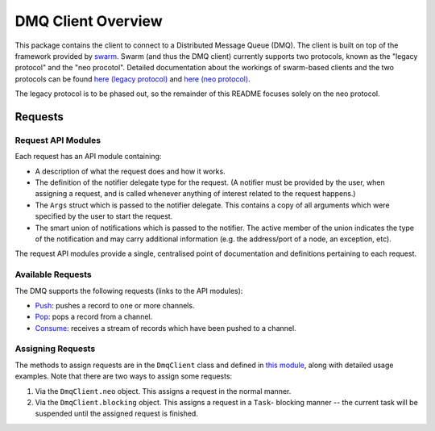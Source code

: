 DMQ Client Overview
===================

This package contains the client to connect to a Distributed Message Queue
(DMQ). The client is built on top of the framework provided by
`swarm <https://github.com/sociomantic-tsunami/swarm/>`_. Swarm (and thus the DMQ client)
currently supports two protocols, known as the "legacy protocol" and the "neo
procotol". Detailed documentation about the workings of swarm-based clients and
the two protocols can be found
`here (legacy protocol) <https://github.com/sociomantic-tsunami/swarm/blob/v5.x.x/src/swarm/README_client.rst>`_
and `here (neo protocol) <https://github.com/sociomantic-tsunami/swarm/blob/v5.x.x/src/swarm/README_client_neo.rst>`_.

The legacy protocol is to be phased out, so the remainder of this README focuses
solely on the neo protocol.

Requests
--------

Request API Modules
...................

Each request has an API module containing:

* A description of what the request does and how it works.
* The definition of the notifier delegate type for the request. (A notifier
  must be provided by the user, when assigning a request, and is called whenever
  anything of interest related to the request happens.)
* The ``Args`` struct which is passed to the notifier delegate. This contains a
  copy of all arguments which were specified by the user to start the request.
* The smart union of notifications which is passed to the notifier. The active
  member of the union indicates the type of the notification and may carry
  additional information (e.g. the address/port of a node, an exception, etc).

The request API modules provide a single, centralised point of documentation and
definitions pertaining to each request.

Available Requests
..................

The DMQ supports the following requests (links to the API modules):

* `Push <request/Push.d>`_:
  pushes a record to one or more channels.
* `Pop <request/Pop.d>`_:
  pops a record from a channel.
* `Consume <request/Consume.d>`_:
  receives a stream of records which have been pushed to a channel.

Assigning Requests
..................

The methods to assign requests are in the ``DmqClient`` class and defined in
`this module <mixins/NeoSupport.d>`_, along with detailed usage examples. Note
that there are two ways to assign some requests:

1. Via the ``DmqClient.neo`` object. This assigns a request in the normal
   manner.
2. Via the ``DmqClient.blocking`` object. This assigns a request in a ``Task``-
   blocking manner -- the current task will be suspended until the assigned
   request is finished.
